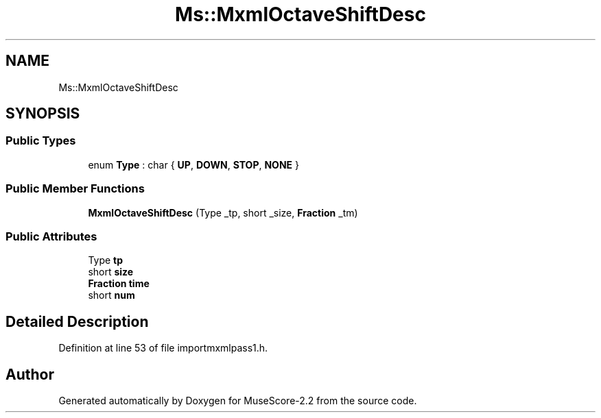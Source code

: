 .TH "Ms::MxmlOctaveShiftDesc" 3 "Mon Jun 5 2017" "MuseScore-2.2" \" -*- nroff -*-
.ad l
.nh
.SH NAME
Ms::MxmlOctaveShiftDesc
.SH SYNOPSIS
.br
.PP
.SS "Public Types"

.in +1c
.ti -1c
.RI "enum \fBType\fP : char { \fBUP\fP, \fBDOWN\fP, \fBSTOP\fP, \fBNONE\fP }"
.br
.in -1c
.SS "Public Member Functions"

.in +1c
.ti -1c
.RI "\fBMxmlOctaveShiftDesc\fP (Type _tp, short _size, \fBFraction\fP _tm)"
.br
.in -1c
.SS "Public Attributes"

.in +1c
.ti -1c
.RI "Type \fBtp\fP"
.br
.ti -1c
.RI "short \fBsize\fP"
.br
.ti -1c
.RI "\fBFraction\fP \fBtime\fP"
.br
.ti -1c
.RI "short \fBnum\fP"
.br
.in -1c
.SH "Detailed Description"
.PP 
Definition at line 53 of file importmxmlpass1\&.h\&.

.SH "Author"
.PP 
Generated automatically by Doxygen for MuseScore-2\&.2 from the source code\&.
